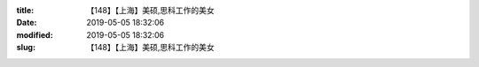 
:title: 【148】【上海】美硕,思科工作的美女
:date: 2019-05-05 18:32:06
:modified: 2019-05-05 18:32:06
:slug: 【148】【上海】美硕,思科工作的美女


.. raw:: html
    :file: html/【148】【上海】美硕,思科工作的美女.html
